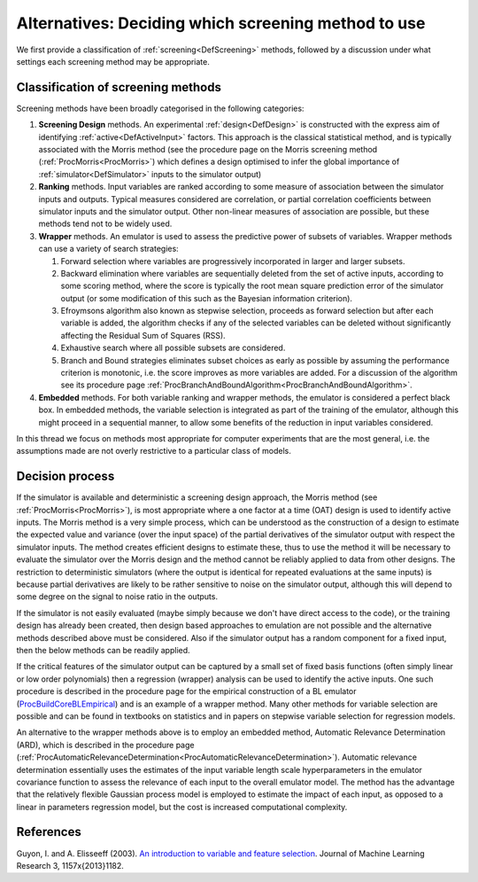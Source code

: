 .. _AltScreeningChoice:

Alternatives: Deciding which screening method to use
====================================================

We first provide a classification of :ref:`screening<DefScreening>`
methods, followed by a discussion under what settings each screening
method may be appropriate.

Classification of screening methods
-----------------------------------

Screening methods have been broadly categorised in the following
categories:

#. **Screening Design** methods. An experimental
   :ref:`design<DefDesign>` is constructed with the express aim of
   identifying :ref:`active<DefActiveInput>` factors. This approach
   is the classical statistical method, and is typically associated with
   the Morris method (see the procedure page on the Morris screening
   method (:ref:`ProcMorris<ProcMorris>`) which defines a design
   optimised to infer the global importance of
   :ref:`simulator<DefSimulator>` inputs to the simulator output)
#. **Ranking** methods. Input variables are ranked according to some
   measure of association between the simulator inputs and outputs.
   Typical measures considered are correlation, or partial correlation
   coefficients between simulator inputs and the simulator output. Other
   non-linear measures of association are possible, but these methods
   tend not to be widely used.
#. **Wrapper** methods. An emulator is used to assess the predictive
   power of subsets of variables. Wrapper methods can use a variety of
   search strategies:

   #. Forward selection where variables are progressively incorporated
      in larger and larger subsets.
   #. Backward elimination where variables are sequentially deleted from
      the set of active inputs, according to some scoring method, where
      the score is typically the root mean square prediction error of
      the simulator output (or some modification of this such as the
      Bayesian information criterion).
   #. Efroymsons algorithm also known as stepwise selection, proceeds as
      forward selection but after each variable is added, the algorithm
      checks if any of the selected variables can be deleted without
      significantly affecting the Residual Sum of Squares (RSS).
   #. Exhaustive search where all possible subsets are considered.
   #. Branch and Bound strategies eliminates subset choices as early as
      possible by assuming the performance criterion is monotonic, i.e.
      the score improves as more variables are added. For a discussion
      of the algorithm see its procedure page
      :ref:`ProcBranchAndBoundAlgorithm<ProcBranchAndBoundAlgorithm>`.

#. **Embedded** methods. For both variable ranking and wrapper methods,
   the emulator is considered a perfect black box. In embedded methods,
   the variable selection is integrated as part of the training of the
   emulator, although this might proceed in a sequential manner, to
   allow some benefits of the reduction in input variables considered.

In this thread we focus on methods most appropriate for computer
experiments that are the most general, i.e. the assumptions made are not
overly restrictive to a particular class of models.

Decision process
----------------

If the simulator is available and deterministic a screening design
approach, the Morris method (see :ref:`ProcMorris<ProcMorris>`), is
most appropriate where a one factor at a time (OAT) design is used to
identify active inputs. The Morris method is a very simple process,
which can be understood as the construction of a design to estimate the
expected value and variance (over the input space) of the partial
derivatives of the simulator output with respect the simulator inputs.
The method creates efficient designs to estimate these, thus to use the
method it will be necessary to evaluate the simulator over the Morris
design and the method cannot be reliably applied to data from other
designs. The restriction to deterministic simulators (where the output
is identical for repeated evaluations at the same inputs) is because
partial derivatives are likely to be rather sensitive to noise on the
simulator output, although this will depend to some degree on the signal
to noise ratio in the outputs.

If the simulator is not easily evaluated (maybe simply because we don't
have direct access to the code), or the training design has already been
created, then design based approaches to emulation are not possible and
the alternative methods described above must be considered. Also if the
simulator output has a random component for a fixed input, then the
below methods can be readily applied.

If the critical features of the simulator output can be captured by a
small set of fixed basis functions (often simply linear or low order
polynomials) then a regression (wrapper) analysis can be used to
identify the active inputs. One such procedure is described in the
procedure page for the empirical construction of a BL emulator
(`ProcBuildCoreBLEmpirical <ProcBuildCoreBLEmpirical.html#AnchorActiveInputs>`__)
and is an example of a wrapper method. Many other methods for variable
selection are possible and can be found in textbooks on statistics and
in papers on stepwise variable selection for regression models.

An alternative to the wrapper methods above is to employ an embedded
method, Automatic Relevance Determination (ARD), which is described in
the procedure page
(:ref:`ProcAutomaticRelevanceDetermination<ProcAutomaticRelevanceDetermination>`).
Automatic relevance determination essentially uses the estimates of the
input variable length scale hyperparameters in the emulator covariance
function to assess the relevance of each input to the overall emulator
model. The method has the advantage that the relatively flexible
Gaussian process model is employed to estimate the impact of each input,
as opposed to a linear in parameters regression model, but the cost is
increased computational complexity.

References
----------

Guyon, I. and A. Elisseeff (2003). `An introduction to variable and
feature
selection <http://jmlr.csail.mit.edu/papers/volume3/guyon03a/guyon03a.pdf>`__.
Journal of Machine Learning Research 3, 1157\x{2013}1182.
